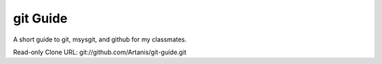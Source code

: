 =========
git Guide
=========
A short guide to git, msysgit, and github for my classmates.

Read-only Clone URL: git://github.com/Artanis/git-guide.git
